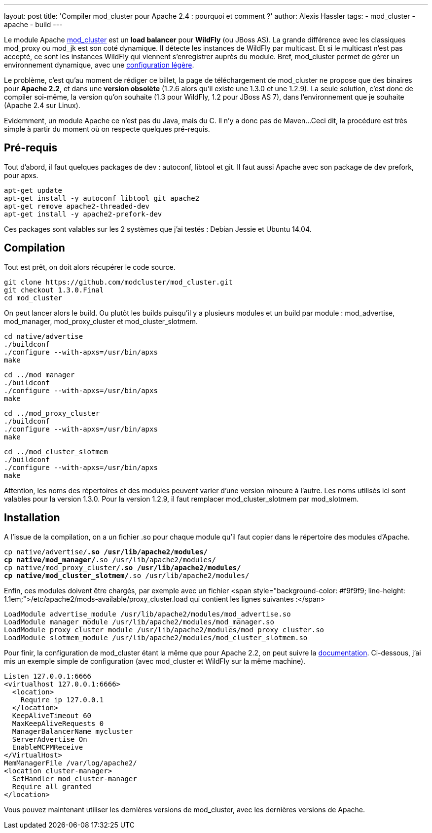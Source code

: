 ---
layout: post
title: 'Compiler mod_cluster pour Apache 2.4 : pourquoi et comment ?'
author: Alexis Hassler
tags:
- mod_cluster
- apache
- build
---

Le module Apache link:http://mod-cluster.jboss.org/[mod_cluster] est un *load balancer* pour *WildFly* (ou JBoss AS). 
La grande différence avec les classiques mod_proxy ou mod_jk est son coté dynamique. 
Il détecte les instances de WildFly par multicast. 
Et si le multicast n'est pas accepté, ce sont les instances WildFly qui viennent s'enregistrer auprès du module. 
Bref, mod_cluster permet de gérer un environnement dynamique, avec une link:http://www.jtips.info/index.php?title=Apache/mod_cluster[configuration légère].

Le problème, c'est qu'au moment de rédiger ce billet, la page de téléchargement de mod_cluster ne propose que des binaires pour *Apache 2.2*, et dans une *version obsolète* (1.2.6 alors qu'il existe une 1.3.0 et une 1.2.9). 
La seule solution, c'est donc de compiler soi-même, la version qu'on souhaite (1.3 pour WildFly, 1.2 pour JBoss AS 7), dans l'environnement que je souhaite (Apache 2.4 sur Linux).
//<!--more-->

Evidemment, un module Apache ce n'est pas du Java, mais du C. 
Il n'y a donc pas de Maven... 
Ceci dit, la procédure est très simple à partir du moment où on respecte quelques pré-requis.

== Pré-requis

Tout d'abord, il faut quelques packages de dev : autoconf, libtool et git. 
Il faut aussi Apache avec son package de dev prefork, pour apxs.

[source.width-80, bash]
----
apt-get update
apt-get install -y autoconf libtool git apache2
apt-get remove apache2-threaded-dev
apt-get install -y apache2-prefork-dev
----

[.small]
Ces packages sont valables sur les 2 systèmes que j'ai testés : Debian Jessie et Ubuntu 14.04.

== Compilation

Tout est prêt, on doit alors récupérer le code source.

[source.width-80, subs="verbatim,quotes"]
----
git clone https://github.com/modcluster/mod_cluster.git
git checkout 1.3.0.Final
cd mod_cluster
----

On peut lancer alors le build. Ou plutôt les builds puisqu'il y a plusieurs modules et un build par module : mod_advertise, mod_manager, mod_proxy_cluster et mod_cluster_slotmem.

[source.width-80, subs="verbatim,quotes"]
----
cd native/advertise
./buildconf
./configure --with-apxs=/usr/bin/apxs
make
----

[source.width-80, subs="verbatim,quotes"]
----
cd ../mod_manager
./buildconf
./configure --with-apxs=/usr/bin/apxs
make
----

[source.width-80, subs="verbatim,quotes"]
----
cd ../mod_proxy_cluster
./buildconf
./configure --with-apxs=/usr/bin/apxs
make
----

[source.width-80, subs="verbatim,quotes"]
----
cd ../mod_cluster_slotmem
./buildconf
./configure --with-apxs=/usr/bin/apxs
make
----

Attention, les noms des répertoires et des modules peuvent varier d'une version mineure à l'autre. 
Les noms utilisés ici sont valables pour la version 1.3.0. Pour la version 1.2.9, il faut remplacer mod_cluster_slotmem par mod_slotmem.

== Installation

A l'issue de la compilation, on a un fichier .so pour chaque module qu'il faut copier dans le répertoire des modules d'Apache.

[source.width-80, subs="verbatim,quotes"]
----
cp native/advertise/*.so /usr/lib/apache2/modules/
cp native/mod_manager/*.so /usr/lib/apache2/modules/
cp native/mod_proxy_cluster/*.so /usr/lib/apache2/modules/
cp native/mod_cluster_slotmem/*.so /usr/lib/apache2/modules/
----

Enfin, ces modules doivent être chargés, par exemple avec un fichier <span style="background-color: #f9f9f9; line-height: 1.1em;">/etc/apache2/mods-available/proxy_cluster.load qui contient les lignes suivantes :</span>

[source.width-80, subs="verbatim,quotes"]
----
LoadModule advertise_module /usr/lib/apache2/modules/mod_advertise.so
LoadModule manager_module /usr/lib/apache2/modules/mod_manager.so
LoadModule proxy_cluster_module /usr/lib/apache2/modules/mod_proxy_cluster.so
LoadModule slotmem_module /usr/lib/apache2/modules/mod_cluster_slotmem.so
----

Pour finir, la configuration de mod_cluster étant la même que pour Apache 2.2, on peut suivre la link:http://docs.jboss.org/mod_cluster/1.2.0/html/[documentation]. 
Ci-dessous, j'ai mis un exemple simple de configuration (avec mod_cluster et WildFly sur la même machine).

[source.width-80, subs="verbatim,quotes"]
----
Listen 127.0.0.1:6666
<virtualhost 127.0.0.1:6666>
  <location>
    Require ip 127.0.0.1
  </location>
  KeepAliveTimeout 60
  MaxKeepAliveRequests 0
  ManagerBalancerName mycluster
  ServerAdvertise On
  EnableMCPMReceive
</VirtualHost>
MemManagerFile /var/log/apache2/
<location cluster-manager>
  SetHandler mod_cluster-manager
  Require all granted
</location>
----

Vous pouvez maintenant utiliser les dernières versions de mod_cluster, avec les dernières versions de Apache.
